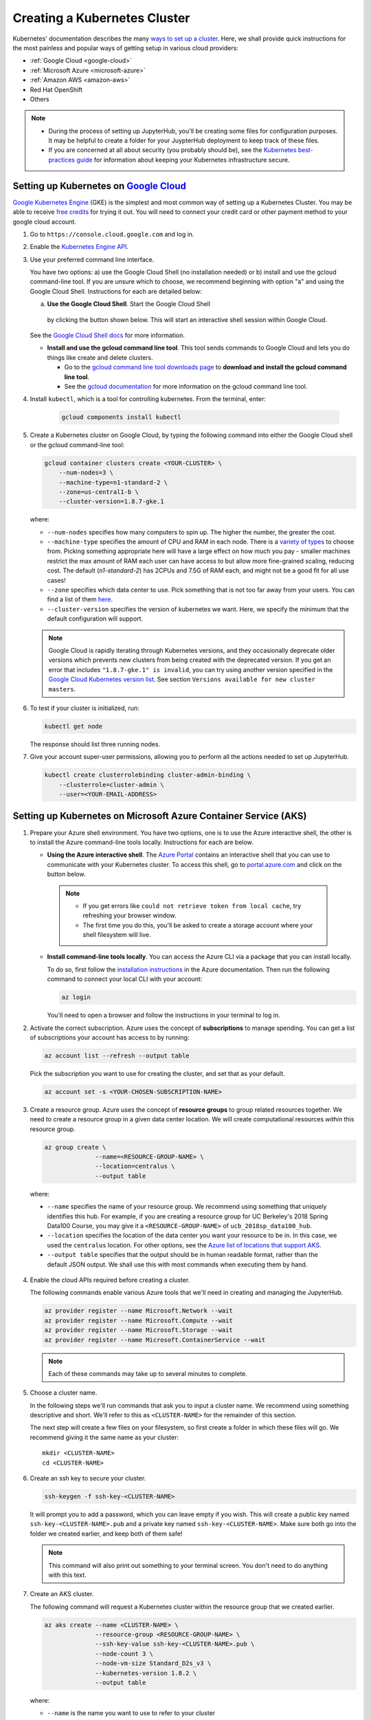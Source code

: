 .. _create-k8s-cluster:

Creating a Kubernetes Cluster
=============================

Kubernetes' documentation describes the many `ways to set up a cluster`_.
Here, we shall provide quick instructions for the most painless and
popular ways of getting setup in various cloud providers:

- :ref:`Google Cloud <google-cloud>`
- :ref:`Microsoft Azure <microsoft-azure>`
- :ref:`Amazon AWS <amazon-aws>`
- Red Hat OpenShift
- Others

.. note::

   * During the process of setting up JupyterHub, you'll be creating some
     files for configuration purposes. It may be helpful to create a folder
     for your JuypterHub deployment to keep track of these files.

   * If you are concerned at all about security (you probably should be), see
     the `Kubernetes best-practices guide <http://blog.kubernetes.io/2016/08/security-best-practices-kubernetes-deployment.html>`_
     for information about keeping your Kubernetes infrastructure secure.

.. _google-cloud:

Setting up Kubernetes on `Google Cloud <https://cloud.google.com/>`_
--------------------------------------------------------------------

`Google Kubernetes Engine <https://cloud.google.com/kubernetes-engine/>`_
(GKE) is the simplest and most common way of setting
up a Kubernetes Cluster. You may be able to receive `free credits
<https://cloud.google.com/free/>`_ for trying it out. You will need to
connect your credit card or other payment method to your google cloud account.

1. Go to ``https://console.cloud.google.com`` and log in.

2. Enable the `Kubernetes Engine API <https://console.cloud.google.com/apis/api/container.googleapis.com/overview>`_.

3. Use your preferred command line interface.

   You have two options: a) use the Google Cloud Shell (no installation needed)
   or b) install and use the gcloud command-line tool.
   If you are unsure which to choose, we recommend beginning with option
   "a" and using the Google Cloud Shell. Instructions
   for each are detailed below:

   a. **Use the Google Cloud Shell**. Start the Google Cloud Shell
     by clicking the button shown below. This will start an interactive shell
     session within Google Cloud.

   .. image:: _static/images/google/start_interactive_cli.png
      :align: center

   See the `Google Cloud Shell docs <https://cloud.google.com/shell/docs/>`_
   for more information.

   * **Install and use the gcloud command line tool**.
     This tool sends commands to Google Cloud and lets you do things like create
     and delete clusters.

     - Go to the `gcloud command line tool downloads page <https://cloud.google.com/sdk/downloads>`_
       to **download and install the gcloud command line tool**.
     - See the `gcloud documentation <https://cloud.google.com/pubsub/docs/quickstart-cli>`_ for
       more information on the gcloud command line tool.

4. Install ``kubectl``, which is a tool for controlling kubernetes. From
   the terminal, enter:

     .. code-block:: bash

        gcloud components install kubectl

5. Create a Kubernetes cluster on Google Cloud, by typing the following
   command into either the Google Cloud shell or the gcloud command-line tool:

   .. code-block:: bash

      gcloud container clusters create <YOUR-CLUSTER> \
          --num-nodes=3 \
          --machine-type=n1-standard-2 \
          --zone=us-central1-b \
          --cluster-version=1.8.7-gke.1

   where:

   * ``--num-nodes`` specifies how many computers to spin up. The higher the
     number, the greater the cost.
   * ``--machine-type`` specifies the amount of CPU and RAM in each node. There
     is a `variety of types <https://cloud.google.com/compute/docs/machine-types>`_
     to choose from. Picking something appropriate here will have a large effect
     on how much you pay - smaller machines restrict the max amount of RAM each
     user can have access to but allow more fine-grained scaling, reducing cost.
     The default (`n1-standard-2`) has 2CPUs and 7.5G of RAM each, and might not
     be a good fit for all use cases!
   * ``--zone`` specifies which data center to use. Pick something that is not
     too far away from your users. You can find a list of them `here <https://cloud.google.com/compute/docs/regions-zones/regions-zones#available>`_.
   * ``--cluster-version`` specifies the version of kubernetes we want. Here,
     we specify the minimum that the default configuration will support.

   .. note::

      Google Cloud is rapidly iterating through Kubernetes versions, and they
      occasionally deprecate older versions which prevents new clusters from
      being created with the deprecated version. If you get an error that
      includes ``"1.8.7-gke.1" is invalid``, you can try using another version
      specified in the `Google Cloud Kubernetes version list <https://cloud.google.com/kubernetes-engine/versioning-and-upgrades>`_.
      See section ``Versions available for new cluster masters``.

6. To test if your cluster is initialized, run:

   .. code-block:: bash

      kubectl get node

   The response should list three running nodes.

7. Give your account super-user permissions, allowing you to perform all
   the actions needed to set up JupyterHub.

   .. code-block:: bash

      kubectl create clusterrolebinding cluster-admin-binding \
          --clusterrole=cluster-admin \
          --user=<YOUR-EMAIL-ADDRESS>


.. _microsoft-azure:

Setting up Kubernetes on Microsoft Azure Container Service (AKS)
----------------------------------------------------------------

1. Prepare your Azure shell environment. You have two options, one is to use
   the Azure interactive shell, the other is to install the Azure command-line
   tools locally. Instructions for each are below.

   * **Using the Azure interactive shell**. The `Azure Portal <https://portal.azure.com>`_
     contains an interactive shell that you can use to communicate with your
     Kubernetes cluster. To access this shell, go to `portal.azure.com <https://portal.azure.com>`_
     and click on the button below.

     .. image:: _static/images/azure/cli_start.png
        :align: center

    .. note::
       * If you get errors like ``could not retrieve token from local cache``,
         try refreshing your browser window.
       * The first time you do this, you'll be asked to create a storage
         account where your shell filesystem will live.

   * **Install command-line tools locally**. You can access the Azure CLI via
     a package that you can install locally.

     To do so, first follow the `installation instructions
     <https://docs.microsoft.com/en-us/cli/azure/install-azure-cli>`_ in the
     Azure documentation. Then run the following command to connect your local
     CLI with your account:

     .. code-block:: bash

        az login

     You'll need to open a browser and follow the instructions in your terminal
     to log in.


2. Activate the correct subscription. Azure uses the concept
   of **subscriptions** to manage spending. You can
   get a list of subscriptions your account has access to by running:

   .. code-block:: bash

      az account list --refresh --output table

   Pick the subscription you want to use for creating the cluster, and set that
   as your default.

   .. code-block:: bash

      az account set -s <YOUR-CHOSEN-SUBSCRIPTION-NAME>


3. Create a resource group. Azure uses the concept of
   **resource groups** to group related resources together.
   We need to create a resource group in a given data center location. We will create
   computational resources *within* this resource group.

   .. code-block:: bash

     az group create \
                   --name=<RESOURCE-GROUP-NAME> \
                   --location=centralus \
                   --output table

  where:

  * ``--name`` specifies the name of your resource group. We recommend using something
    that uniquely identifies this hub. For example, if you are creating a resource group
    for UC Berkeley's 2018 Spring Data100 Course, you may give it a
    ``<RESOURCE-GROUP-NAME>`` of ``ucb_2018sp_data100_hub``.
  * ``--location`` specifies the location of the data center you want your resource to be in.
    In this case, we used the ``centralus`` location. For other options, see the
    `Azure list of locations that support AKS
    <https://github.com/Azure/AKS/blob/master/preview_regions.md>`_.
  * ``--output table`` specifies that the output should be in human readable
    format, rather than the default JSON output. We shall use this with most
    commands when executing them by hand.

4. Enable the cloud APIs required before creating a cluster.

   The following commands enable various Azure tools that we'll need in
   creating and managing the JupyterHub.

   .. code-block:: bash

      az provider register --name Microsoft.Network --wait
      az provider register --name Microsoft.Compute --wait
      az provider register --name Microsoft.Storage --wait
      az provider register --name Microsoft.ContainerService --wait

   .. note::

      Each of these commands may take up to several minutes to complete.

5. Choose a cluster name.

   In the following steps we'll run commands that ask you to input a cluster
   name. We recommend using something descriptive and short. We'll refer to
   this as ``<CLUSTER-NAME>`` for the remainder of this section.

   The next step will create a few files on your filesystem, so first create
   a folder in which these files will go. We recommend giving it the same
   name as your cluster::

      mkdir <CLUSTER-NAME>
      cd <CLUSTER-NAME>

6. Create an ssh key to secure your cluster.

   .. code-block:: bash

      ssh-keygen -f ssh-key-<CLUSTER-NAME>

   It will prompt you to add a password, which you can leave empty if you wish.
   This will create a public key named ``ssh-key-<CLUSTER-NAME>.pub`` and a private key named
   ``ssh-key-<CLUSTER-NAME>``. Make sure both go into the folder we created earlier,
   and keep both of them safe!

   .. note::

      This command will also print out something to your terminal screen. You
      don't need to do anything with this text.

7. Create an AKS cluster.

   The following command will request a Kubernetes cluster within the resource
   group that we created earlier.

   .. code-block:: bash

      az aks create --name <CLUSTER-NAME> \
                    --resource-group <RESOURCE-GROUP-NAME> \
                    --ssh-key-value ssh-key-<CLUSTER-NAME>.pub \
                    --node-count 3 \
                    --node-vm-size Standard_D2s_v3 \
                    --kubernetes-version 1.8.2 \
                    --output table

   where:

   * ``--name`` is the name you want to use to refer to your cluster
   * ``--resource-group`` is the ResourceGroup you created in step 4
   * ``--ssh-key-value`` is the ssh public key created in step 7
   * ``--node-count`` is the number of nodes you want in your kubernetes cluster
   * ``--node-vm-size`` is the size of the nodes you want to use, which varies based on
     what you are using your cluster for and how much RAM/CPU each of your users need.
     There is a `list of all possible node sizes <https://docs.microsoft.com/en-us/azure/cloud-services/cloud-services-sizes-specs>`_
     for you to choose from, but not all might be available in your location.
   * ``--kubernetes-version`` is the version of Kubernetes we want to use.

   This should take a few minutes and provide you with a working Kubernetes cluster!

8. Install `kubectl <https://kubernetes.io/docs/reference/kubectl/overview/>`_, a tool
   for accessing the Kubernetes API from the commandline:

   .. code-block:: bash

      az aks install-cli


9. Get credentials from Azure for ``kubectl`` to work:

   .. code-block:: bash

      az aks get-credentials \
                   --name <CLUSTER-NAME> \
                   --resource-group <RESOURCE-GROUP-NAME> \
                   --output table

  where:

  * ``--name`` is the name you gave your cluster in step 7
  * ``--resource-group`` is the ResourceGroup you created in step 4

10. Check if your cluster is fully functional

   .. code-block:: bash

      kubectl get node

   The response should list three running nodes and their kubernetes versions!
   Each node should have the status of ``Ready``, note that this may take a
   few moments.

.. note::

   Azure AKS is still in **preview**, and not all features might work as
   intended. In particular,

   1. You have to `not use RBAC <security.html#use-role-based-access-control-rbac>`_, since AKS does not support it
      yet.
   2. You should skip step 2 (granting RBAC rights) with the "initialization"
      section :ref:`when setting up helm <helm-rbac>`.

.. _amazon-aws:

Setting up Kubernetes on Amazon Web Services (AWS)
--------------------------------------------------

AWS does not have native support for Kubernetes, however there are
many organizations that have put together their own solutions and
guides for setting up Kubernetes on AWS.

We like the `Heptio guide`_, and recommend using this for setting up your cluster for clusters
that span short periods of time (a week long workshop, for example). However, if
you are setting up a cluster that would need to run for much longer, we recommend you use
[kops](https://kubernetes.io/docs/getting-started-guides/kops/). It is a bit more complex,
but provides features (such as log collection & cluster upgrades) that are necessary to
run a longer term cluster.

.. note::

   The Heptio deployment of Kubernetes on AWS should not be considered
   production-ready. See `the introduction in the Heptio Kubernetes tutorial <http://docs.heptio.com/content/tutorials/aws-cloudformation-k8s.html>`_
   for information about what to expect.

1. Follow Step 1 of the `Heptio guide`_, called **Prepare your AWS Account**.

   This sets up your Amazon account with the credentials needed to run Kubernetes.

   .. note::

      * Make sure that you keep the file downloaded when you create the SSH
        key. This will be needed later to allow ``kubectl`` to interact with
        your Kubernetes cluster.

      * You may find it helpful to "pin" the services we'll be using to your AWS
        navbar. This makes it easier to navigate in subsequent sessions.
        Click the "pin" icon at the top, then drag ``CloudFormation`` and
        ``EC2`` into your navbar.

2. Deploy a Kubernetes template from Heptio.

   .. note::

      This section largely follows Step 2 of the `Heptio guide`_.

   AWS makes it possible to deploy computational resources in a "stack" using
   templates. Heptio has put together a template for running Kubernetes on AWS.
   Click the button below to select the Heptio template, then follow the
   instructions below.

   .. raw:: html

      <a target="_blank" href="https://console.aws.amazon.com/cloudformation/home?region=us-west-2#/stacks/new?stackName=Heptio-Kubernetes&templateURL=https://s3.amazonaws.com/quickstart-reference/heptio/latest/templates/kubernetes-cluster-with-new-vpc.template">
      <button style="background-color: rgb(235, 119, 55); border: 1px solid; border-color: black; color: white; padding: 15px 32px; text-align: center; text-decoration: none; font-size: 16px; margin: 4px 2px; cursor: pointer; border-radius: 8px;">Deploy the Heptio Template</button></a>

   You'll be taken to an AWS page with a field already
   chosen under "Choose a template". Simply hit "Next".

   **Enter AWS instance information (page 1)**: On this page you'll tell AWS
   what kind of hardware you need. Fill in the following required fields:

   * ``Stack Name`` can be anything you like.
   * ``Availability Zone`` is related to the location of the AWS
     resources. Choose an AWS location close to your physical location or
     any other desired AWS location.
   * ``Admin Ingress Location`` defines the locations from which you
     can access this cluster as an administrator. Enter ``0.0.0.0/0``
     for the most permissive approach.
   * ``SSH Key`` is a dropdown list of keys attached to your account.
     The one you created in Step 1 should be listed here. This will allow
     you to SSH into the machines if you desire.
   * ``Node Capacity`` defines the number of machines you've got available.
     This will depend on the ``Instance Type`` that you choose. E.g., if you
     want each user to have 2GB and you expect 10 users, choose a combination
     of ``Instance Type`` and ``Node Capacity`` that meets this requirement.
   * ``Instance Type`` defines what kind of machine you're requesting. See
     this `list of instance types with Amazon <https://aws.amazon.com/ec2/instance-types/>`_
     as well as this list of `pricing for each instance type <https://aws.amazon.com/ec2/pricing/on-demand/>`_.
   * ``Disk Size`` corresponds to the hard disk for each node. Note that this is
     different from the disks that users will use for their own notebooks/data.
     This disk should be large enough to contain the size of any Docker
     images you're serving with the JupyterHub.
   * ``Instance Type (Bastion Host)`` corresponds to a computer that allows
     for easy SSH access to your Kubernetes cluster. This does not need to
     be a fancy computer. You may leave these as defaults. For more information
     on the Bastion Host, `see here <http://docs.aws.amazon.com/quickstart/latest/linux-bastion/architecture.html>`_.

   **Enter AWS instance information (page 2)**: On the second page you may leave
   all of these fields as is or customize as you wish. When done, hit ``Next``. Then
   confirm and hit ``Next`` once more.

   AWS will now create the computational resources defined in the Heptio
   template (and according to the options that you chose).

   To see the status of the resources you've requested,
   see the ``CloudFormation`` page. You should see two stacks being created,
   each will have the name you've requested. When they're done creating,
   continue with the guide.

   .. note::

      This often takes 15-20 minutes to finish. You'll know it's done when
      both stacks show the status ``CREATE_COMPLETE``.

3. Ensure that the *latest* version of `kubectl <https://kubernetes.io/docs/user-guide/prereqs/>`_ is
   installed on your machine be following the `install instructions <https://kubernetes.io/docs/user-guide/prereqs>`_.

4. Configure your ``kubectl`` to send instructions to the newly-created
   Kubernetes cluster. To do this, you'll need to copy a security file
   onto your computer. Heptio has pre-configured the command needed to do this.
   To access it, from the ``CloudFormation`` page click on the stack you just
   created (the one without "k8s-stack" in it). Below, there is an "Outputs"
   tab. Click on this, and look for a field called ``GetKubeConfigCommand``.
   Copy / paste that text into your terminal, replacing the ``path/to/myKey.pem``
   with the path to the key you downloaded in Step 1. It looks something like::

     SSH_KEY="<path/to/varMyKey.pem>"; scp -i $SSH_KEY -o
     ProxyCommand="ssh -i \"${SSH_KEY}\" ubuntu@<BastionHostPublicIP> nc
     %h %p" ubuntu@<MasterPrivateIP>:~/kubeconfig ./kubeconfig

5. Tell Kubernetes to use this configuration file. Run::

     export KUBECONFIG=$(pwd)/kubeconfig

6. Confirm that ``kubectl`` is connected to your Kubernetes cluster.
   Run::

      kubectl get nodes

   you should see a list of three nodes, each beginning with ``ip``.

7. Enable dynamic storage on your Kubernetes cluster.
   Create a file, ``storageclass.yml`` on your local computer, and enter
   this text::

       kind: StorageClass
       apiVersion: storage.k8s.io/v1
       metadata:
         annotations:
            storageclass.beta.kubernetes.io/is-default-class: "true"
         name: gp2
       provisioner: kubernetes.io/aws-ebs
       parameters:
         type: gp2

   Next, run this command:

       .. code-block:: bash

          kubectl apply -f storageclass.yml

   This enables `dynamic provisioning
   <https://kubernetes.io/docs/concepts/storage/persistent-volumes/#dynamic>`_ of
   disks, allowing us to automatically assign a disk per user when they log
   in to JupyterHub.


8. Enable legacy authorization mode. This is temporarily required since the newer
   and more secure authorization mode is not out of beta yet.

      .. code-block:: bash

         kubectl create clusterrolebinding permissive-binding \
          --clusterrole=cluster-admin \
          --user=admin \
          --user=kubelet \
          --group=system:serviceaccounts

  This step should hopefully go away soon!

You should now be ready for the next step.

Next Step
---------

Now that you have a Kubernetes cluster running, it is time to
:ref:`set up helm <setup-helm>`.

.. _ways to set up a cluster: https://kubernetes.io/docs/setup/pick-right-solution/
.. _Azure resource group: https://docs.microsoft.com/en-us/azure/azure-resource-manager/resource-group-overview#resource-groups
.. _Heptio guide: https://s3.amazonaws.com/quickstart-reference/heptio/latest/doc/heptio-kubernetes-on-the-aws-cloud.pdf
